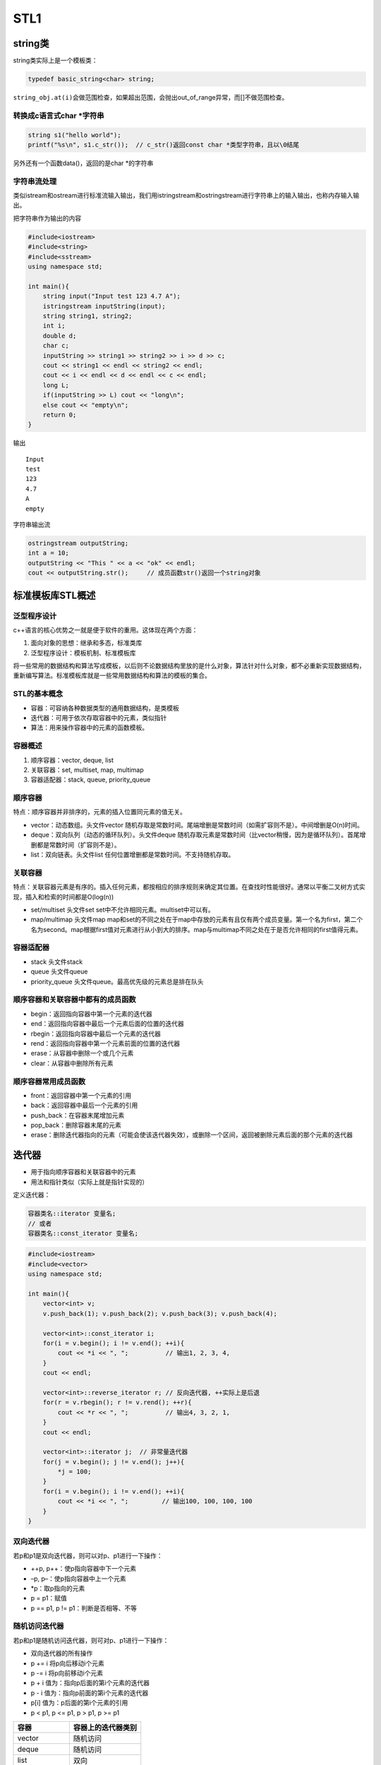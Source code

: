 STL1
====

string类
--------

string类实际上是一个模板类：

.. code:: cpp

   typedef basic_string<char> string;

``string_obj.at(i)``\ 会做范围检查，如果超出范围，会抛出out_of_range异常，而[]不做范围检查。

转换成c语言式char \*字符串
~~~~~~~~~~~~~~~~~~~~~~~~~~

.. code:: cpp

   string s1("hello world");
   printf("%s\n", s1.c_str());  // c_str()返回const char *类型字符串，且以\0结尾

另外还有一个函数data()，返回的是char \*的字符串

字符串流处理
~~~~~~~~~~~~

类似istream和ostream进行标准流输入输出，我们用istringstream和ostringstream进行字符串上的输入输出，也称内存输入输出。

把字符串作为输出的内容

.. code:: cpp

   #include<iostream>
   #include<string>
   #include<sstream>
   using namespace std;

   int main(){
       string input("Input test 123 4.7 A");
       istringstream inputString(input);
       string string1, string2;
       int i;
       double d;
       char c;
       inputString >> string1 >> string2 >> i >> d >> c;
       cout << string1 << endl << string2 << endl;
       cout << i << endl << d << endl << c << endl;
       long L;
       if(inputString >> L) cout << "long\n";
       else cout << "empty\n";
       return 0;
   }

输出

::

   Input
   test
   123
   4.7
   A
   empty

字符串输出流

.. code:: cpp

   ostringstream outputString;
   int a = 10;
   outputString << "This " << a << "ok" << endl;
   cout << outputString.str();     // 成员函数str()返回一个string对象

标准模板库STL概述
-----------------

泛型程序设计
~~~~~~~~~~~~

c++语言的核心优势之一就是便于软件的重用。这体现在两个方面：

1. 面向对象的思想：继承和多态，标准类库
2. 泛型程序设计：模板机制、标准模板库

将一些常用的数据结构和算法写成模板，以后则不论数据结构里放的是什么对象，算法针对什么对象，都不必重新实现数据结构，重新编写算法。标准模板库就是一些常用数据结构和算法的模板的集合。

STL的基本概念
~~~~~~~~~~~~~

-  容器：可容纳各种数据类型的通用数据结构，是类模板
-  迭代器：可用于依次存取容器中的元素，类似指针
-  算法：用来操作容器中的元素的函数模板。

容器概述
~~~~~~~~

1. 顺序容器：vector, deque, list
2. 关联容器：set, multiset, map, multimap
3. 容器适配器：stack, queue, priority_queue

顺序容器
~~~~~~~~

特点：顺序容器并非排序的，元素的插入位置同元素的值无关。

-  vector：动态数组。头文件vector
   随机存取是常数时间。尾端增删是常数时间（如需扩容则不是）。中间增删是O(n)时间。
-  deque：双向队列（动态的循环队列）。头文件deque
   随机存取元素是常数时间（比vector稍慢，因为是循环队列）。首尾增删都是常数时间（扩容则不是）。
-  list：双向链表。头文件list 任何位置增删都是常数时间。不支持随机存取。

关联容器
~~~~~~~~

特点：关联容器元素是有序的。插入任何元素，都按相应的排序规则来确定其位置。在查找时性能很好。通常以平衡二叉树方式实现，插入和检索的时间都是O(log(n))

-  set/multiset 头文件set set中不允许相同元素。multiset中可以有。
-  map/multimap 头文件map
   map和set的不同之处在于map中存放的元素有且仅有两个成员变量。第一个名为first，第二个名为second。map根据first值对元素进行从小到大的排序。map与multimap不同之处在于是否允许相同的first值得元素。

容器适配器
~~~~~~~~~~

-  stack 头文件stack
-  queue 头文件queue
-  priority_queue 头文件queue。最高优先级的元素总是排在队头

顺序容器和关联容器中都有的成员函数
~~~~~~~~~~~~~~~~~~~~~~~~~~~~~~~~~~

-  begin：返回指向容器中第一个元素的迭代器
-  end：返回指向容器中最后一个元素后面的位置的迭代器
-  rbegin：返回指向容器中最后一个元素的迭代器
-  rend：返回指向容器中第一个元素前面的位置的迭代器
-  erase：从容器中删除一个或几个元素
-  clear：从容器中删除所有元素

顺序容器常用成员函数
~~~~~~~~~~~~~~~~~~~~

-  front：返回容器中第一个元素的引用
-  back：返回容器中最后一个元素的引用
-  push_back：在容器末尾增加元素
-  pop_back：删除容器末尾的元素
-  erase：删除迭代器指向的元素（可能会使该迭代器失效），或删除一个区间，返回被删除元素后面的那个元素的迭代器

迭代器
------

-  用于指向顺序容器和关联容器中的元素
-  用法和指针类似（实际上就是指针实现的）

定义迭代器：

.. code:: cpp

   容器类名::iterator 变量名;
   // 或者
   容器类名::const_iterator 变量名;

.. code:: cpp

   #include<iostream>
   #include<vector>
   using namespace std;

   int main(){
       vector<int> v;
       v.push_back(1); v.push_back(2); v.push_back(3); v.push_back(4);

       vector<int>::const_iterator i;
       for(i = v.begin(); i != v.end(); ++i){
           cout << *i << ", ";          // 输出1, 2, 3, 4, 
       }
       cout << endl;

       vector<int>::reverse_iterator r; // 反向迭代器, ++实际上是后退
       for(r = v.rbegin(); r != v.rend(); ++r){
           cout << *r << ", ";          // 输出4, 3, 2, 1, 
       }
       cout << endl;

       vector<int>::iterator j;  // 非常量迭代器
       for(j = v.begin(); j != v.end(); j++){
           *j = 100;
       }
       for(i = v.begin(); i != v.end(); ++i){
           cout << *i << ", ";         // 输出100, 100, 100, 100
       }
   }

双向迭代器
~~~~~~~~~~

若p和p1是双向迭代器，则可以对p、p1进行一下操作：

-  ++p, p++：使p指向容器中下一个元素
-  –p, p–：使p指向容器中上一个元素
-  \*p：取p指向的元素
-  p = p1：赋值
-  p == p1, p != p1：判断是否相等、不等

随机访问迭代器
~~~~~~~~~~~~~~

若p和p1是随机访问迭代器，则可对p、p1进行一下操作：

-  双向迭代器的所有操作
-  p += i 将p向后移动i个元素
-  p -= i 将p向前移动i个元素
-  p + i 值为：指向p后面的第i个元素的迭代器
-  p - i 值为：指向p前面的第i个元素的迭代器
-  p[i] 值为：p后面的第i个元素的引用
-  p < p1, p <= p1, p > p1, p >= p1

============ ==================
容器         容器上的迭代器类别
============ ==================
vector       随机访问
deque        随机访问
list         双向
set/multiset 双向
map/multimap 双向
stack        不支持迭代器
queue        不支持迭代器
queue        不支持迭代器
============ ==================

..

   有些算法，如sort，
   binary_search需要通过随机访问迭代器来访问容器中的元素，那么list以及关联容器就不支持该算法。

例如正确遍历list的方法：

.. code:: cpp

   list<int> v;
   list<int>::const_iterator ii;
   for(ii = v.begin(); ii != v.end(); ++ii){
       cout << *ii;
   }

以下是错误的用法：

.. code:: cpp

   for(ii = v.begin(); ii < v.end(); ++ii){      // 双向迭代器不支持大小运算
       cout << *ii;
   }

   for(int i = 0; i < v.size(); ++i){
       cout << v[i];           // list没有[]成员函数
   }

算法
----

算法就是一个个函数模板，大多数在\ ``<algorithm>``\ 中定义。算法通过迭代器来操纵容器中的元素。算法可以处理容器，也可以处理普通数组。

vector, deque, list
-------------------

vector
~~~~~~

.. code:: cpp

   #include<iostream>
   #include<vector>
   using namespace std;

   template<class T>
   void PrintVector(T s, T e){
       for(; s != e; ++s){
           cout << *s << " ";
       }
       cout << endl;
   }

   int main(){
       int a[5] = {1,2,3,4,5};
       vector<int> v(a, a+5);
       cout << "1) " << v.end() - v.begin() << endl;
       cout << "2) "; PrintVector(v.begin(), v.end());
       v.insert(v.begin()+2, 13);
       cout << "3) "; PrintVector(v.begin(), v.end());
       v.erase(v.begin()+2);
       cout << "4) "; PrintVector(v.begin(), v.end());
       vector<int> v2(4, 100);
       v2.insert(v2.begin(), v.begin()+1, v.begin()+3);
       cout << "5) "; PrintVector(v2.begin(), v2.end());
       v.erase(v.begin()+1, v.begin()+3);
       cout << "6) "; PrintVector(v.begin(), v.end());
       return 0;
   }

输出

.. code:: cpp

   1) 5
   2) 1 2 3 4 5 
   3) 1 2 13 3 4 5 
   4) 1 2 3 4 5 
   5) 2 3 100 100 100 100 
   6) 1 4 5

deque
~~~~~

所有适用于vector的操作都是用于deque。除此外，deque还有\ ``push_front``,
``pop_front``

list
~~~~

-  在任何位置插入和删除都是常数时间，不支持随机存取。
-  除了所有顺序容器都有的成员函数以外，还有8个成员函数

   -  push_front
   -  pop_front
   -  sort (是自己的成员函数，不是algorithm中的sort)
   -  remove：删除和指定值相等的所有元素
   -  unique：删除所有和前一个元素相同的元素（要做到去重，可以先sort，再unique）
   -  merge：合并两个链表，并清空被合并和那个
   -  reverse：反转链表
   -  splice：在指定位置的前面，插入另外一个链表的一个或多个元素，并在另外一个链表中删除被插入的元素。

.. code:: cpp

   #include<iostream>
   #include<list>
   using namespace std;

   class A{
   private:
       int n;
   public:
       A(int n_) {n = n_;}
       friend bool operator < (const A &a1, const A &a2);
       friend bool operator == (const A &a1, const A &a2);
       friend ostream & operator << (ostream &o, const A &a);
   };

   bool operator < (const A &a1, const A &a2){
       return a1.n < a2.n;
   }

   bool operator == (const A &a1, const A &a2){
       return a1.n == a2.n;
   }

   ostream &operator << (ostream &o, const A &a){
       o << a.n;
       return o;
   }

   template<class T>
   void PrintList(const list<T> &lst){
       typename list<T>::const_iterator i;
       for(i = lst.begin(); i != lst.end(); i++){
           cout << *i << ",";
       }
   }

   int main(){
       list<A> lst1, lst2;

       lst1.push_back(1); lst1.push_back(3); lst1.push_back(2); lst1.push_back(4);
       lst1.push_back(2);

       lst2.push_back(10); lst2.push_front(20); lst2.push_back(30); lst2.push_back(30);
       lst2.push_back(30); lst2.push_back(40); lst2.push_front(40);

       cout << "1) "; PrintList(lst1); cout << endl; // 1,3,2,4,2
       cout << "2) "; PrintList(lst2); cout << endl; // 40,20,10,30,30,30,40,

       lst2.sort();
       cout << "3) "; PrintList(lst2); cout << endl; // 10,20,30,30,30,40,40,
       lst2.pop_front();
       cout << "4) "; PrintList(lst2); cout << endl; // 20,30,30,30,40,40,

       lst1.remove(2);
       cout << "5) "; PrintList(lst1); cout << endl; // 1,3,4,

       lst2.unique();
       cout << "6) "; PrintList(lst2); cout << endl; // 20,30,40,

       lst1.merge(lst2);
       cout << "7) "; PrintList(lst1); cout << endl; // 1,3,4,20,30,40,
       cout << "8) "; PrintList(lst2); cout << endl; // 

       lst1.reverse();
       cout << "9) "; PrintList(lst1); cout << endl; // 40,30,20,4,3,1,
   }

函数对象
--------

若一个类重载了运算符()，则该类的对象就成为函数对象

.. code:: cpp

   class CMyAverage{
   public:
       double operator () (int a1, int a2, int a3){
           return (double)(a1+a2+a3)/3;
       }
   };

   CMyAverage average; // 函数对象
   cout << average(3,2,3); // 输出2.66667

我们来看一个稍微复杂点的例子。首先明确accumulate的作用

.. code:: cpp

   template <class InputIterator, class T>
   T accumulate (InputIterator first, InputIterator last, T init)
   {
     while (first!=last) {
       init = init + *first;  // or: init=binary_op(init,*first) for the binary_op version
       ++first;
     }
     return init;
   }

.. code:: cpp

   #include<iostream>
   #include<vector>
   #include<algorithm>
   #include<numeric>
   #include<functional>
   using namespace std;

   int SumSquares(int total, int value){
       return total + value * value;
   }

   template<class T>
   void PrintInterval(T first, T last){
       // 输出 [first, last)区间中的元素
       for(; first != last; ++first){
           cout << *first << " ";
       }
       cout << endl;
   };

   template<class T>
   class SumPowers{
   private:
       int power;
   public:
       SumPowers(int p):power(p){}
       const T operator () (const T &total, const T &value){
           // 计算value的power次方，加到total上
           T v = value;
           for(int i = 0; i < power - 1; ++i){
               v = v * value;
           }
           return total + v;
       }
   };

   int main(){
       const int SIZE = 10;
       int a1[] = {1,2,3,4,5,6,7,8,9,10};
       vector<int> v(a1, a1+SIZE);
       cout << "1) "; PrintInterval(v.begin(), v.end());
       
       int result = accumulate(v.begin(), v.end(), 0, SumSquares);
       cout << "2) 平方和：" << result << endl;

       result = accumulate(v.begin(), v.end(), 0, SumPowers<int>(3));  // SumPowers<int>(3)是个对象，用3初始化SumPowers中的power
       cout << "3) 立方和：" << result << endl;

       result = accumulate(v.begin(), v.end(), 0, SumPowers<int>(4));
       cout << "4) 4次方和：" << result << endl;

       return 0;
   }

输出

.. code:: cpp

   1) 1 2 3 4 5 6 7 8 9 10 
   2) 平方和：385
   3) 立方和：3025
   4) 4次方和：25333

STL中的函数对象类模板

equal_to, greater, less等。在头文件\ ``<functional>``

我们来看看greater

.. code:: cpp

   template<class T>
   struct greater: public binary_function<T, T, bool>{
       bool operator () (const T &x, const T &y) const {
           return x > y;
       }
   }

list的迭代器是双向迭代器，不能使用algorithm中的sort进行排序。只能用自身的成员函数sort进行排序。list有两个sort成员函数

.. code:: cpp

   void sort();  // 将list中的元素按 < 规定的比较方法进行排序

   template<class Compare>
   void sort(Compare op);  // 将list中的元素按照op规定的比较方法排序。若op(x, y)返回true，则认为x<y

greater的应用

.. code:: cpp

   #include<iostream>
   #include<list>
   using namespace std;

   class MyLess{
   public:
       bool operator () (const int &c1, const int &c2){
           return (c1 % 10) < (c2 % 10);
       }
   };

   template<class T>
   void Print(T first, T last){
       for(; first != last; ++first){
           cout << *first << " ";
       }
   }

   int main(){
       const int SIZE = 5;
       int a[SIZE] = {5, 21, 14, 2, 3};
       list<int> lst(a, a + SIZE);
       lst.sort(MyLess());
       Print(lst.begin(), lst.end());
       cout << endl;

       lst.sort(greater<int>()); // greater<int>()是个对象
       Print(lst.begin(), lst.end());
       cout << endl;

       return 0;
   }

输出

.. code:: cpp

   21 2 3 14 5 
   21 14 5 3 2
